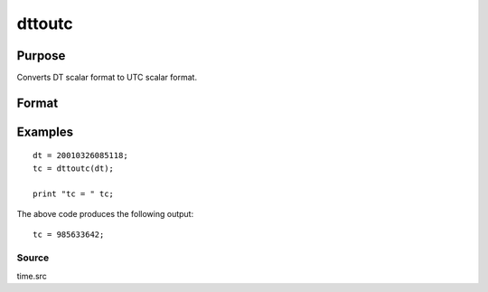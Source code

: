 
dttoutc
==============================================

Purpose
----------------
Converts DT scalar format to UTC scalar format.

Format
----------------
.. function:: dttoutc(dt)

    :param dt: DT scalar format.
    :type dt: Nx1 vector

    :returns: utc (*Nx1 vector*), UTC scalar format.

Examples
----------------

::

    dt = 20010326085118;
    tc = dttoutc(dt);
     
    print "tc = " tc;

The above code produces the following output:

::

    tc = 985633642;

Source
++++++

time.src

.. seealso:: Functions :func:`dtvnormal`, :func:`timeutc`, :func:`utctodtv`, :func:`dttodtv`, :func:`dtvtodt`, :func:`dtvtoutc`, :func:`dtvtodt`, :func:`strtodt`, :func:`dttostr`
